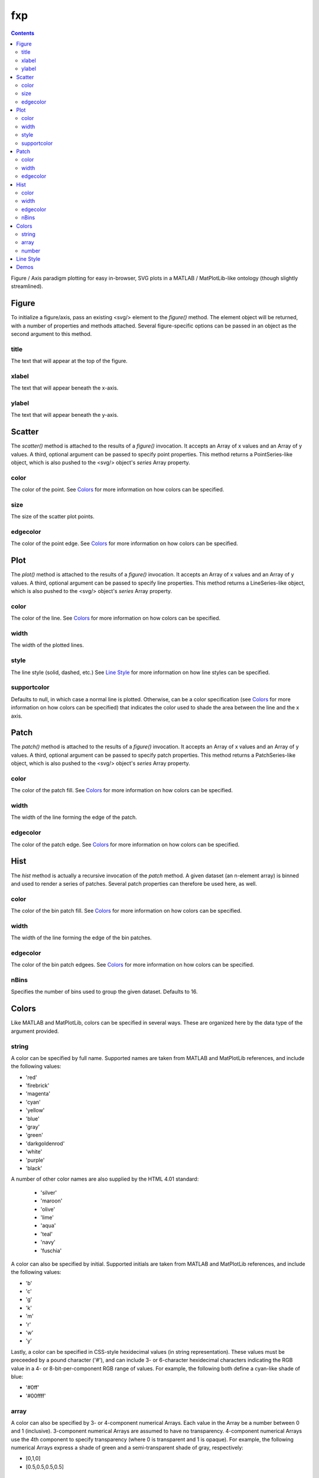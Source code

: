 fxp
===

.. contents::

Figure / Axis paradigm plotting for easy in-browser, SVG plots in a MATLAB /
MatPlotLib-like ontology (though slightly streamlined).

Figure
------

To initialize a figure/axis, pass an existing <svg/> element to the *figure()*
method. The element object will be returned, with a number of properties and
methods attached. Several figure-specific options can be passed in an object
as the second argument to this method.

title
~~~~~

The text that will appear at the top of the figure.

xlabel
~~~~~~

The text that will appear beneath the x-axis.

ylabel
~~~~~~

The text that will appear beneath the y-axis.

Scatter
-------

The *scatter()* method is attached to the results of a *figure()* invocation.
It accepts an Array of x values and an Array of y values. A third, optional
argument can be passed to specify point properties. This method returns a
PointSeries-like object, which is also pushed to the <svg/> object's *series*
Array property.

color
~~~~~

The color of the point. See `Colors`_ for more information on how colors can be
specified.

size
~~~~

The size of the scatter plot points.

edgecolor
~~~~~~~~~

The color of the point edge. See `Colors`_ for more information on how colors
can be specified.

Plot
----

The *plot()* method is attached to the results of a *figure()* invocation. It
accepts an Array of x values and an Array of y values. A third, optional
argument can be passed to specify line properties. This method returns a
LineSeries-like object, which is also pushed to the <svg/> object's *series*
Array property.

color
~~~~~

The color of the line. See `Colors`_ for more information on how colors can be
specified.

width
~~~~~

The width of the plotted lines.

style
~~~~~

The line style (solid, dashed, etc.) See `Line Style`_ for more information on
how line styles can be specified.

supportcolor
~~~~~~~~~~~~

Defaults to null, in which case a normal line is plotted. Otherwise, can be a
color specification (see `Colors`_ for more information on how colors can be
specified) that indicates the color used to shade the area between the line and
the x axis.

Patch
-----

The *patch()* method is attached to the results of a *figure()* invocation. It
accepts an Array of x values and an Array of y values. A third, optional
argument can be passed to specify patch properties. This method returns a
PatchSeries-like object, which is also pushed to the <svg/> object's *series*
Array property.

color
~~~~~

The color of the patch fill. See `Colors`_ for more information on how colors
can be specified.

width
~~~~~

The width of the line forming the edge of the patch.

edgecolor
~~~~~~~~~

The color of the patch edge. See `Colors`_ for more information on how colors
can be specified.

Hist
----

The *hist* method is actually a recursive invocation of the *patch* method. A
given dataset (an n-element array) is binned and used to render a series of
patches. Several patch properties can therefore be used here, as well.

color
~~~~~

The color of the bin patch fill. See `Colors`_ for more information on how
colors can be specified.

width
~~~~~

The width of the line forming the edge of the bin patches.

edgecolor
~~~~~~~~~

The color of the bin patch edgees. See `Colors`_ for more information on how
colors can be specified.

nBins
~~~~~

Specifies the number of bins used to group the given dataset. Defaults to 16.

Colors
------

Like MATLAB and MatPlotLib, colors can be specified in several ways. These are
organized here by the data type of the argument provided.

string
~~~~~~

A color can be specified by full name. Supported names are taken from MATLAB and
MatPlotLib references, and include the following values:

* 'red'
* 'firebrick'
* 'magenta'
* 'cyan'
* 'yellow'
* 'blue'
* 'gray'
* 'green'
* 'darkgoldenrod'
* 'white'
* 'purple'
* 'black'

A number of other color names are also supplied by the HTML 4.01 standard:

 * 'silver'
 * 'maroon'
 * 'olive'
 * 'lime'
 * 'aqua'
 * 'teal'
 * 'navy'
 * 'fuschia'

A color can also be specified by initial. Supported initials are taken from
MATLAB and MatPlotLib references, and include the following values:

* 'b'
* 'c'
* 'g'
* 'k'
* 'm'
* 'r'
* 'w'
* 'y'

Lastly, a color can be specified in CSS-style hexidecimal values (in string
representation). These values must be preceeded by a pound character ('#'), and
can include 3- or 6-character hexidecimal characters indicating the RGB value in
a 4- or 8-bit-per-component RGB range of values. For example, the following
both define a cyan-like shade of blue:

* '#0ff'
* '#00ffff'

array
~~~~~

A color can also be specified by 3- or 4-component numerical Arrays. Each value
in the Array be a number between 0 and 1 (inclusive). 3-component numerical
Arrays are assumed to have no transparency. 4-component numerical Arrays use the
4th component to specify transparency (where 0 is transparent and 1 is opaque).
For example, the following numerical Arrays express a shade of green and a
semi-transparent shade of gray, respectively:

* [0,1,0]
* [0.5,0.5,0.5,0.5]

number
~~~~~~

A single numerical value can also be used to specify a hue-like property of a
color. This interpolates between red, green, and blue shades for values between
0 and 1 (inclusive). For example, the following numeric values will be
interpreted as red, green, and blue color values:

* 0.0
* 0.5
* 1.0

Line Style
----------

A line style determines the pattern with which a line is drawn. This can range
from a solid line (default) to a mix of dashed and dotted patterns. Each
supported pattern can be specified either by name or by character, based on the
specifications from MATLAB and MatPlotLib documentation:

* 'solid' ('-')
* 'dashed' ('--')
* 'dashdot' ('-.')
* 'dotted' (':')

Demos
-----

See the *ref* package folder to see static HTML files with *fxp* examples.
